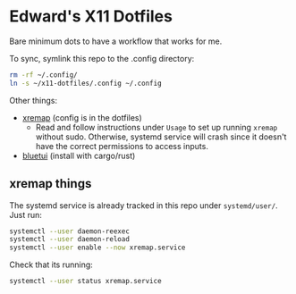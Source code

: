* Edward's X11 Dotfiles

Bare minimum dots to have a workflow that works for me.

To sync, symlink this repo to the .config directory:

#+begin_src bash
rm -rf ~/.config/
ln -s ~/x11-dotfiles/.config ~/.config
#+end_src

Other things:
- [[https://github.com/xremap/xremap][xremap]] (config is in the dotfiles)
  - Read and follow instructions under =Usage= to set up running =xremap= without sudo. Otherwise, systemd service will crash since it doesn't have the correct permissions to access inputs.
- [[https://github.com/pythops/bluetui][bluetui]] (install with cargo/rust)

** xremap things
The systemd service is already tracked in this repo under =systemd/user/=. Just run:
#+begin_src bash
systemctl --user daemon-reexec
systemctl --user daemon-reload
systemctl --user enable --now xremap.service
#+end_src

Check that its running:
#+begin_src bash
systemctl --user status xremap.service
#+end_src
